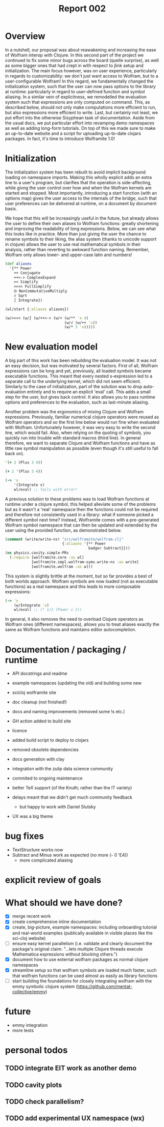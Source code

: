 #+title: Report 002

* Overview
In a nutshell, our proposal was about reawakening and increasing the ease of Wolfram interop with Clojure. In this second part of the project we continued to fix some minor bugs across the board (quelle surprise), as well as some bigger ones that had crept in with respect to jlink setup and initialization. The main focus however, was on user experience, particularly in regards to customizability: we don't just want access to Wolfram, but to a user-configurable Wolfram! In this regard, we fundamentally changed the initialization system, such that the user can now pass options to the library at runtime: particularly in regard to user-defined function and symbol aliasing. In a similar vein of explicitness, we remodelled the evaluation system such that expressions are only computed on command. This, as described below, should not only make computations more efficient to run, but also expressions more efficient to write. Last, but certainly not least, we put effort into the otherwise Sisyphean task of documentation. Aside from the usual docs, we put particular effort into revamping demo namespaces as well as adding long-form tutorials. On top of this we made sure to make an up-to-date website and a script for uploading up-to-date clojars packages. In fact, it's time to introduce Wolframite 1.0!




* Initialization
The initialization system has been rebuilt to avoid implicit background loading on namespace imports. Making this wholly explicit adds an extra line to a user's program, but clarifies that the operation is side-affecting, while givng the user control over how and when the Wolfram kernels are started and stopped. Most importantly, introducing a start function (with an options map) gives the user access to the internals of the bridge, such that user preferences can be delivered at runtime, on a document by document basis.

We hope that this will be increasingly useful in the future, but already allows the user to define their own aliases to Wolfram functions: greatly shortening and improving the readability of long expressions. Below, we can see what this looks like in practice. More than just giving the user the chance to rename symbols to their liking, the alias system (thanks to unicode support in clojure) allows the user to use real mathematical symbols in their analysis, rather than reverting to awkward function naming. Remember, Wolfram only allows lower- and upper-case latin and numbers!

#+begin_src clojure
(def aliases
  '{** Power
    ++ Conjugate
    ++<-> ComplexExpand
    >< Simplify
    >><< FullSimplify
    ⮾ NonCommutativeMultiply
    √ Sqrt
    ∫ Integrate})

(wl/start {:aliases aliases})

(w/>><< (w/∫ (w/++<-> (w/+ (w/** 'x 4)
                           (w/√ (w/++ 'x))
                           (w/* 3 'x)))))
#+end_src


* New evaluation model
A big part of this work has been rebuilding the evaluation model. It was not an easy decision, but was motivated by several factors. First of all, Wolfram expressions can be long and yet, previously, all loaded symbols became executable functions. This meant that every nested s-expression led to a separate call to the underlying kernel, which did not seem efficient. Similarly to the case of initialization, part of the solution was to drop auto-evaluation entirely and to require an explicit 'eval' call. This adds a small step for the user, but gives back control. It also allows you to pass runtime options and preferences to the evaluation, such as last-minute aliasing.

Another problem was the ergonomics of mixing Clojure and Wolfram expressions. Previously, familiar numerical clojure operators were reused as Wolfram operators and so the first line below would run fine when evaluated with Wolfram. Unfortunately however, it was very easy to write the second line, which would fail. Also, when relying on the quoting of symbols, you quickly run into trouble with standard macros (third line). In general therefore, we want to separate Clojure and Wolfram functions and have as little raw symbol manipulation as possible (even though it's still useful to fall back on).
 #+begin_src clojure
'(+ 2 (Plus 3 4))

(+ 2 '(Plus 3 4))

(-> 'x
    '(Integrate x)
    wl/eval) ;; fails with error!
 #+end_src

A previous solution to these problems was to load Wolfram functions at runtime under a clojure symbol, this helped alleviate some of the problems but as it wasn't a 'real' namespace then the functions could not be required and therefore not consistently used in a library: what if someone picked a different symbol next time? Instead, Wolframite comes with a pre-generated Wolfram symbol namespace that can then be updated and extended by the user using the provided function, as demonstrated below.

#+begin_src clojure
(comment (write/write-ns! "src/wolframite/wolfram.clj"
                          {:aliases '{** Power
                                      badger Subtract}}))
(ns physics.cavity.simple-PRs
  (:require [wolframite.core :as wl]
            [wolframite.impl.wolfram-syms.write-ns :as write]
            [wolframite.wolfram :as w]))
#+end_src
This system is slightly brittle at the moment, but so far provides a best of both worlds approach. Wolfram symbols are now loaded (not as executable functions) as a real namespace and this leads to more composable expressions:
 #+begin_src clojure
(-> 'x
    (w/Integrate 'x)
    wl/eval) ;; (* 1/2 (Power x 2))
 #+end_src
In general, it also removes the need to overload Clojure operators as Wolfram ones (different namespaces), allows you to treat aliases exactly the same as Wolfram functions and maintains editor autocompletion.


* Documentation / packaging / runtime
- API docstrings and readme
- example namespaces (updating the old) and building some new
- scicloj wolframite site
- doc cleanup (not finished!)
- docs and naming improvements (removed some !s etc.)
- GH action added to build site
- licence
- added build script to deploy to clojars
- removed obsolete dependencies
- docs generation with clay
- integration with the zulip data science community
- commited to ongoing maintenance

- better TeX support (of the Knuth; rather than the IT variety)
- delays meant that we didn't get much community feedback
  - but happy to work with Daniel Slutsky
- UX was a big theme


* bug fixes
- TextStructure works now
- Subtract and Minus work as expected (no more (- 0 'E4))
  - more complicated aliasing
 
* explicit review of goals

* What should we have done?
- [X] merge recent work
- [X] create comprehensive inline documentation
- [X] create, big-picture, example namespaces: including onboarding tutorial and real-world examples (publically available in visible places like the sci-cloj website)
- [ ] ensure easy kernel parallelism (i.e. validate and clearly document the package's original claim: "...lets multiple Clojure threads execute Mathematica expressions without blocking others.")
- [X] document how to use external wolfram packages as normal clojure namespaces
- [X] streamline setup so that wolfram symbols are loaded much faster, such that wolfram functions can be used almost as easily as library functions
- [ ] start building the foundations for closely integrating wolfram with the emmy symbolic clojure system (https://github.com/mentat-collective/emmy)

* future
- emmy integration
- more tests
* personal todos
** TODO integrate EIT work as another demo
** TODO cavity plots
** TODO check parallelism?
** TODO add experimental UX namespace (wx)

* Issues :noexport:
- initialization made explicit
  - advantage of adding user-based options
- significant refactor of jlink
- eval made explicit (symbols loaded but not now executable functions)
  - efficiency (fewer calls to the kernel)
  - nested symbols were a problem
- composable expressions (from named parts)
  - Don't use operators that are also Clojure fns
- Fewer macros!!
- Editor autocompletion again
- API docstrings and readme
- TextStructure works now
- Subtract and Minus work as expected (no more (- 0 'E4))
  - more complicated aliasing
- user-defined aliasing
  - not just having access to Wolfram but a customizable Wolfram!
- Rudimentary alphanumerical aliasing
- consistent way of quoting
- scicloj wolframite site
- doc cleanup (not finished!)
 
* PRs :noexport:
- load-all-symbols's vars are just symbols
  - Fix: Drop auto-evaluation and require manual wl/eval call. Ensure that all interned symbols resolve into symbols at value position, and functions that return a list of symbols at fn position.
- docs and naming improvements (removed some !s etc.)
- jlink restructure
- initialization more explicit
- generate wolfram.clj with vars
- GH action added to build site
- subtract to minus etc.
- created LICENSE
- custom aliases in generated Wolfram ns
- added build script to deploy to clojars
- convert directly into expression instead of using Loopback link
- removed obsolete dependencies
- docs generation with clay
- jlink env var fix

  Some things took less time than expected (packages); other things took more.
